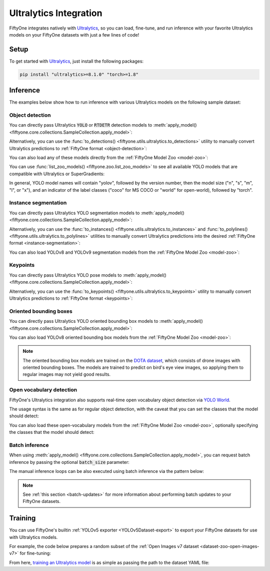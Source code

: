 .. _ultralytics-integration:

Ultralytics Integration
=======================

.. default-role:: code

FiftyOne integrates natively with
`Ultralytics <https://github.com/ultralytics/ultralytics>`_, so
you can load, fine-tune, and run inference with your favorite Ultralytics
models on your FiftyOne datasets with just a few lines of code!

.. _ultralytics-setup:

Setup
_____

To get started with
`Ultralytics <https://github.com/ultralytics/ultralytics>`_, just install the
following packages:

.. code-block:: shell

    pip install "ultralytics>=8.1.0" "torch>=1.8"

.. _ultralytics-inference:

Inference
_________

The examples below show how to run inference with various Ultralytics models on
the following sample dataset:

.. code-block:: python
    :linenos:

    # Suppress Ultralytics logging
    import os; os.environ["YOLO_VERBOSE"] = "False"

    import fiftyone as fo
    import fiftyone.zoo as foz
    import fiftyone.utils.ultralytics as fou

    from ultralytics import YOLO

    # Load an example dataset
    dataset = foz.load_zoo_dataset("quickstart", max_samples=25)
    dataset.select_fields().keep_fields()

.. _ultralytics-object-detection:

Object detection
----------------

You can directly pass Ultralytics `YOLO` or `RTDETR` detection models to
:meth:`apply_model() <fiftyone.core.collections.SampleCollection.apply_model>`:

.. code-block:: python
    :linenos:

    # YOLOv8
    model = YOLO("yolov8s.pt")
    # model = YOLO("yolov8m.pt")
    # model = YOLO("yolov8l.pt")
    # model = YOLO("yolov8x.pt")

    # YOLOv5
    # model = YOLO("yolov5s.pt")
    # model = YOLO("yolov5m.pt")
    # model = YOLO("yolov5l.pt")
    # model = YOLO("yolov5x.pt")

    # YOLOv9
    # model = YOLO("yolov9c.pt")
    # model = YOLO("yolov9e.pt")

    # YOLOv10
    # model = YOLO("yolov10n.pt)
    # model = YOLO("yolov10s.pt)
    # model = YOLO("yolov10m.pt)
    # model = YOLO("yolov10l.pt)
    # model = YOLO("yolov10x.pt)

    # RTDETR
    # model = YOLO("rtdetr-l.pt")
     # model = YOLO("rtdetr-x.pt")

    dataset.apply_model(model, label_field="boxes")

    session = fo.launch_app(dataset)

Alternatively, you can use the
:func:`to_detections() <fiftyone.utils.ultralytics.to_detections>` utility to
manually convert Ultralytics predictions to
:ref:`FiftyOne format <object-detection>`:

.. code-block:: python
    :linenos:

    for sample in dataset.iter_samples(progress=True):
        result = model(sample.filepath)[0]
        sample["boxes"] = fou.to_detections(result)
        sample.save()

.. image:: /images/integrations/ultralytics_boxes.jpg
   :alt: ultralytics-boxes
   :align: center

You can also load any of these models directly from the
:ref:`FiftyOne Model Zoo <model-zoo>`:

.. code-block:: python
    :linenos:

    model_name = "yolov5l-coco-torch"
    # model_name = "yolov8m-coco-torch"
    # model_name = "yolov9e-coco-torch"
    # model_name = "yolov10s-coco-torch"
    # model_name = "rtdetr-l-coco-torch"

    model = foz.load_zoo_model(
        model_name,
        label_field="boxes", 
        confidence_thresh=0.5, 
        iou_thresh=0.5,
    )

    dataset.apply_model(model)

    session = fo.launch_app(dataset)

You can use :func:`list_zoo_models() <fiftyone.zoo.list_zoo_models>` to see all
available YOLO models that are compatible with Ultralytics or SuperGradients:

.. code-block:: python
    :linenos:

    print(foz.list_zoo_models(tags="yolo"))

In general, YOLO model names will contain "yolov", followed by the version number,
then the model size ("n", "s", "m",  "l", or "x"), and an indicator of the
label classes ("coco" for MS COCO or "world" for open-world), followed by
"torch".

.. _ultralytics-instance-segmentation:

Instance segmentation
---------------------

You can directly pass Ultralytics YOLO segmentation models to
:meth:`apply_model() <fiftyone.core.collections.SampleCollection.apply_model>`:

.. code-block:: python
    :linenos:

    model = YOLO("yolov8s-seg.pt")
    # model = YOLO("yolov8m-seg.pt")
    # model = YOLO("yolov8l-seg.pt")
    # model = YOLO("yolov8x-seg.pt")

    dataset.apply_model(model, label_field="instances")

    session = fo.launch_app(dataset)

Alternatively, you can use the
:func:`to_instances() <fiftyone.utils.ultralytics.to_instances>` and
:func:`to_polylines() <fiftyone.utils.ultralytics.to_polylines>` utilities to
manually convert Ultralytics predictions into the desired
:ref:`FiftyOne format <instance-segmentation>`:

.. code-block:: python
    :linenos:

    for sample in dataset.iter_samples(progress=True):
        result = model(sample.filepath)[0]
        sample["detections"] = fou.to_detections(result)
        sample["instances"] = fou.to_instances(result)
        sample["polylines"] = fou.to_polylines(result)
        sample.save()

.. image:: /images/integrations/ultralytics_instances.jpg
   :alt: ultralytics-instances
   :align: center


You can also load YOLOv8 and YOLOv9 segmentation models from the
:ref:`FiftyOne Model Zoo <model-zoo>`:

.. code-block:: python
    :linenos:

    model_name = "yolov9c-seg-coco-torch"
    # model_name = "yolov9e-seg-coco-torch"
    # model_name = "yolov8x-seg-coco-torch"
    # model_name = "yolov8l-seg-coco-torch"
    # model_name = "yolov8m-seg-coco-torch"
    # model_name = "yolov8s-seg-coco-torch"
    # model_name = "yolov8n-seg-coco-torch"

    model = foz.load_zoo_model(model_name, label_field="yolo_seg")

    dataset.apply_model(model)

    session = fo.launch_app(dataset)

.. _ultralytics-keypoints:

Keypoints
---------

You can directly pass Ultralytics YOLO pose models to
:meth:`apply_model() <fiftyone.core.collections.SampleCollection.apply_model>`:

.. code-block:: python
    :linenos:

    model = YOLO("yolov8s-pose.pt")
    # model = YOLO("yolov8m-pose.pt")
    # model = YOLO("yolov8l-pose.pt")
    # model = YOLO("yolov8x-pose.pt")

    dataset.apply_model(model, label_field="keypoints")

    # Store the COCO-pose keypoint skeleton so the App can render it
    dataset.default_skeleton = fo.KeypointSkeleton(
        labels=[
            "nose", "left eye", "right eye", "left ear", "right ear",
            "left shoulder", "right shoulder", "left elbow", "right elbow",
            "left wrist", "right wrist", "left hip", "right hip",
            "left knee", "right knee", "left ankle", "right ankle",
        ],
        edges=[
            [11, 5, 3, 1, 0, 2, 4, 6, 12],
            [9, 7, 5, 6, 8, 10],
            [15, 13, 11, 12, 14, 16],
        ],
    )

    session = fo.launch_app(dataset)

Alternatively, you can use the
:func:`to_keypoints() <fiftyone.utils.ultralytics.to_keypoints>` utility to
manually convert Ultralytics predictions to :ref:`FiftyOne format <keypoints>`:

.. code-block:: python
    :linenos:

    for sample in dataset.iter_samples(progress=True):
        result = model(sample.filepath)[0]
        sample["keypoints"] = fou.to_keypoints(result)
        sample.save()

.. image:: /images/integrations/ultralytics_keypoints.jpg
   :alt: ultralytics-keypoints
   :align: center


.. _ultralytics-oriented-bounding-boxes:

Oriented bounding boxes
-----------------------

You can directly pass Ultralytics YOLO oriented bounding box models to
:meth:`apply_model() <fiftyone.core.collections.SampleCollection.apply_model>`:

.. code-block:: python
    :linenos:

    model = YOLO("yolov8n-obb.pt")
    # model = YOLO("yolov8s-obb.pt")
    # model = YOLO("yolov8m-obb.pt")
    # model = YOLO("yolov8l-obb.pt")
    # model = YOLO("yolov8x-obb.pt")

    dataset.apply_model(model, label_field="oriented_boxes")

    session = fo.launch_app(dataset)


You can also load YOLOv8 oriented bounding box models from the
:ref:`FiftyOne Model Zoo <model-zoo>`:

.. code-block:: python
    :linenos:

    model_name = "yolov8n-obb-dotav1-torch"
    # model_name = "yolov8s-obb-dotav1-torch"
    # model_name = "yolov8m-obb-dotav1-torch"
    # model_name = "yolov8l-obb-dotav1-torch"
    # model_name = "yolov8x-obb-dotav1-torch"

    model = foz.load_zoo_model(model_name)

    dataset.apply_model(model, label_field="oriented_boxes")

    session = fo.launch_app(dataset)


.. note::

    The oriented bounding box models are trained on the `DOTA dataset
    <https://captain-whu.github.io/DOTA/index.html>`_, which consists of
    drone images with oriented bounding boxes. The models are trained to
    predict on bird's eye view images, so applying them to regular images
    may not yield good results.

.. _ultralytics-open-vocabulary-object-detection:

Open vocabulary detection
-------------------------

FiftyOne's Ultralytics integration also supports real-time open vocabulary
object detection via
`YOLO World <https://docs.ultralytics.com/models/yolo-world/>`_.

The usage syntax is the same as for regular object detection, with the caveat
that you can set the classes that the model should detect:

.. code-block:: python
    :linenos:

    import fiftyone as fo
    import fiftyone.zoo as foz

    from ultralytics import YOLO

    ## Load dataset
    dataset = foz.load_zoo_dataset(
        "voc-2007", split="validation", max_samples=100
    )
    dataset.select_fields().keep_fields()

    ## Load model
    model = YOLO("yolov8l-world.pt")
    # model = YOLO("yolov8s-world.pt")
    # model =  YOLO("yolov8m-world.pt")
    # model =  YOLO("yolov8x-world.pt")

    ## Set open vocabulary classes
    model.set_classes(
        ["plant", "window", "keyboard", "human baby", "computer monitor"]
    )

    label_field = "yolo_world_detections"

    ## Apply model
    dataset.apply_model(model, label_field=label_field)

    ## Visualize the detection patches
    patches = dataset.to_patches(label_field)
    session = fo.launch_app(patches)

.. image:: /images/integrations/ultralytics_open_world_boxes.png
   :alt: ultralytics-open-world-boxes
   :align: center

You can also load these open-vocabulary models from the
:ref:`FiftyOne Model Zoo <model-zoo>`, optionally specifying the classes that
the model should detect:

.. code-block:: python
    :linenos:

    model_name = "yolov8l-world-torch"
    # model_name = "yolov8m-world-torch"
    # model_name = "yolov8x-world-torch"

    model = foz.load_zoo_model(
        model_name,
        classes=["plant", "window", "keyboard", "human baby", "computer monitor"],
    )

    dataset.apply_model(model, label_field="yolo_world_detections")

    session = fo.launch_app(dataset)

.. _ultralytics-batch-inference:

Batch inference
---------------

When using
:meth:`apply_model() <fiftyone.core.collections.SampleCollection.apply_model>`,
you can request batch inference by passing the optional `batch_size` parameter:

.. code-block:: python
    :linenos:

    dataset.apply_model(model, label_field="predictions", batch_size=16)

The manual inference loops can be also executed using batch inference via the
pattern below:

.. code-block:: python
    :linenos:

    from fiftyone.core.utils import iter_batches

    filepaths = dataset.values("filepath")
    batch_size = 16

    predictions = []
    for paths in iter_batches(filepaths, batch_size):
        results = model(paths)
        predictions.extend(fou.to_detections(results))

    dataset.set_values("predictions", predictions)

.. note::

    See :ref:`this section <batch-updates>` for more information about
    performing batch updates to your FiftyOne datasets.

.. _ultralytics-training:

Training
________

You can use FiftyOne's builtin :ref:`YOLOv5 exporter <YOLOv5Dataset-export>` to
export your FiftyOne datasets for use with Ultralytics models.

For example, the code below prepares a random subset of the
:ref:`Open Images v7 dataset <dataset-zoo-open-images-v7>` for fine-tuning:

.. code-block:: python
    :linenos:

    import fiftyone as fo
    import fiftyone.utils.ultralytics as fou
    import fiftyone.zoo as foz

    # The path to export the dataset
    EXPORT_DIR = "/tmp/oiv7-yolo"

    # Prepare train split

    train = foz.load_zoo_dataset(
        "open-images-v7",
        split="train",
        label_types=["detections"],
        max_samples=100,
    )

    # YOLO format requires a common classes list
    classes = train.default_classes

    train.export(
        export_dir=EXPORT_DIR,
        dataset_type=fo.types.YOLOv5Dataset,
        label_field="ground_truth",
        split="train",
        classes=classes,
    )

    # Prepare validation split

    validation = foz.load_zoo_dataset(
        "open-images-v7",
        split="validation",
        label_types=["detections"],
        max_samples=10,
    )

    validation.export(
        export_dir=EXPORT_DIR,
        dataset_type=fo.types.YOLOv5Dataset,
        label_field="ground_truth",
        split="val",  # Ultralytics uses 'val'
        classes=classes,
    )

From here,
`training an Ultralytics model <https://docs.ultralytics.com/modes/train>`_ is
as simple as passing the path to the dataset YAML file:

.. code-block:: python
    :linenos:

    from ultralytics import YOLO

    # The path to the `dataset.yaml` file we created above
    YAML_FILE = "/tmp/oiv7-yolo/dataset.yaml"

    # Load a model
    model = YOLO("yolov8s.pt")  # load a pretrained model
    # model = YOLO("yolov8s.yaml")  # build a model from scratch

    # Train the model
    model.train(data=YAML_FILE, epochs=3)

    # Evaluate model on the validation set
    metrics = model.val()

    # Export the model
    path = model.export(format="onnx")
